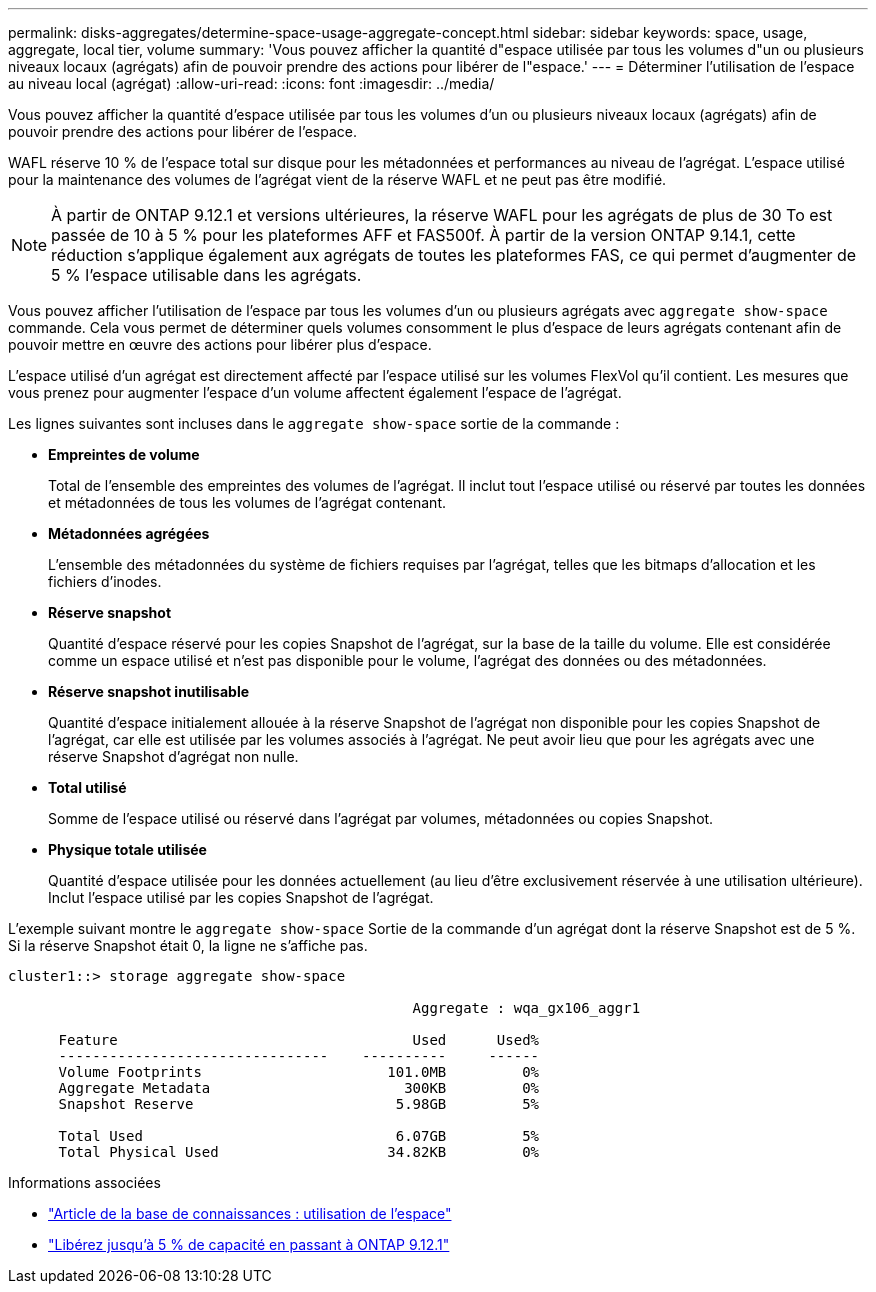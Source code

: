 ---
permalink: disks-aggregates/determine-space-usage-aggregate-concept.html 
sidebar: sidebar 
keywords: space, usage, aggregate, local tier, volume 
summary: 'Vous pouvez afficher la quantité d"espace utilisée par tous les volumes d"un ou plusieurs niveaux locaux (agrégats) afin de pouvoir prendre des actions pour libérer de l"espace.' 
---
= Déterminer l'utilisation de l'espace au niveau local (agrégat)
:allow-uri-read: 
:icons: font
:imagesdir: ../media/


[role="lead"]
Vous pouvez afficher la quantité d'espace utilisée par tous les volumes d'un ou plusieurs niveaux locaux (agrégats) afin de pouvoir prendre des actions pour libérer de l'espace.

WAFL réserve 10 % de l'espace total sur disque pour les métadonnées et performances au niveau de l'agrégat.  L'espace utilisé pour la maintenance des volumes de l'agrégat vient de la réserve WAFL et ne peut pas être modifié.


NOTE: À partir de ONTAP 9.12.1 et versions ultérieures, la réserve WAFL pour les agrégats de plus de 30 To est passée de 10 à 5 % pour les plateformes AFF et FAS500f.  À partir de la version ONTAP 9.14.1, cette réduction s'applique également aux agrégats de toutes les plateformes FAS, ce qui permet d'augmenter de 5 % l'espace utilisable dans les agrégats.

Vous pouvez afficher l'utilisation de l'espace par tous les volumes d'un ou plusieurs agrégats avec `aggregate show-space` commande. Cela vous permet de déterminer quels volumes consomment le plus d'espace de leurs agrégats contenant afin de pouvoir mettre en œuvre des actions pour libérer plus d'espace.

L'espace utilisé d'un agrégat est directement affecté par l'espace utilisé sur les volumes FlexVol qu'il contient. Les mesures que vous prenez pour augmenter l'espace d'un volume affectent également l'espace de l'agrégat.

Les lignes suivantes sont incluses dans le `aggregate show-space` sortie de la commande :

* *Empreintes de volume*
+
Total de l'ensemble des empreintes des volumes de l'agrégat. Il inclut tout l'espace utilisé ou réservé par toutes les données et métadonnées de tous les volumes de l'agrégat contenant.

* *Métadonnées agrégées*
+
L'ensemble des métadonnées du système de fichiers requises par l'agrégat, telles que les bitmaps d'allocation et les fichiers d'inodes.

* *Réserve snapshot*
+
Quantité d'espace réservé pour les copies Snapshot de l'agrégat, sur la base de la taille du volume. Elle est considérée comme un espace utilisé et n'est pas disponible pour le volume, l'agrégat des données ou des métadonnées.

* *Réserve snapshot inutilisable*
+
Quantité d'espace initialement allouée à la réserve Snapshot de l'agrégat non disponible pour les copies Snapshot de l'agrégat, car elle est utilisée par les volumes associés à l'agrégat. Ne peut avoir lieu que pour les agrégats avec une réserve Snapshot d'agrégat non nulle.

* *Total utilisé*
+
Somme de l'espace utilisé ou réservé dans l'agrégat par volumes, métadonnées ou copies Snapshot.

* *Physique totale utilisée*
+
Quantité d'espace utilisée pour les données actuellement (au lieu d'être exclusivement réservée à une utilisation ultérieure). Inclut l'espace utilisé par les copies Snapshot de l'agrégat.



L'exemple suivant montre le `aggregate show-space` Sortie de la commande d'un agrégat dont la réserve Snapshot est de 5 %. Si la réserve Snapshot était 0, la ligne ne s'affiche pas.

....
cluster1::> storage aggregate show-space

						Aggregate : wqa_gx106_aggr1

      Feature                                   Used      Used%
      --------------------------------    ----------     ------
      Volume Footprints                      101.0MB         0%
      Aggregate Metadata                       300KB         0%
      Snapshot Reserve                        5.98GB         5%

      Total Used                              6.07GB         5%
      Total Physical Used                    34.82KB         0%
....
.Informations associées
* link:https://kb.netapp.com/Advice_and_Troubleshooting/Data_Storage_Software/ONTAP_OS/Space_Usage["Article de la base de connaissances : utilisation de l'espace"]
* link:https://www.netapp.com/blog/free-up-storage-capacity-upgrade-ontap/["Libérez jusqu'à 5 % de capacité en passant à ONTAP 9.12.1"]


